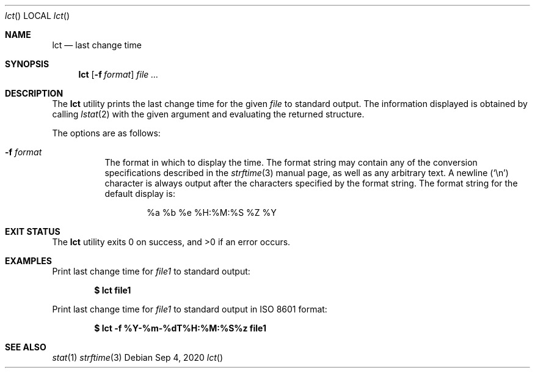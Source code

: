 .Dd Sep 4, 2020
.Dt lct
.Os
.Sh NAME
.Nm lct
.Nd last change time
.Sh SYNOPSIS
.Nm lct
.Op Fl f Ar format
.Ar file ...
.Sh DESCRIPTION
The
.Nm
utility prints the last change time for the given
.Ar file
to standard output.
The information displayed is obtained by calling
.Xr lstat 2
with the given
argument and evaluating the returned structure.
.Pp
The options are as follows:
.Bl -tag -width Ds
.It Fl f Ar format
The format in which to display the time.
The format string may contain any of the conversion specifications
described in the
.Xr strftime 3
manual page, as well as any arbitrary text.
A newline
.Pq Ql \en
character is always output after the characters specified by
the format string.
The format string for the default display is:
.Bd -literal -offset indent
%a %b %e %H:%M:%S %Z %Y
.Ed
.El
.Sh EXIT STATUS
.Ex -std
.Sh EXAMPLES
Print last change time for
.Pa file1
to standard output:
.Pp
.Dl $ lct file1
.Pp
Print last change time for
.Pa file1
to standard output in ISO 8601 format:
.Pp
.Dl $ lct -f "%Y-%m-%dT%H:%M:%S%z" file1
.Sh SEE ALSO
.Xr stat 1
.Xr strftime 3
